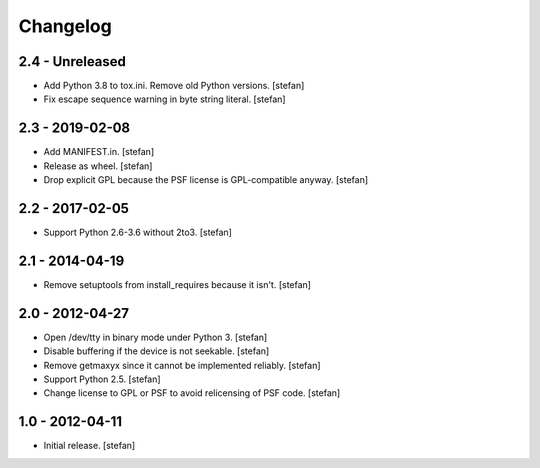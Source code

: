 Changelog
=========

2.4 - Unreleased
----------------

- Add Python 3.8 to tox.ini. Remove old Python versions.
  [stefan]

- Fix escape sequence warning in byte string literal.
  [stefan]


2.3 - 2019-02-08
----------------

- Add MANIFEST.in.
  [stefan]

- Release as wheel.
  [stefan]

- Drop explicit GPL because the PSF license is GPL-compatible anyway.
  [stefan]

2.2 - 2017-02-05
----------------

- Support Python 2.6-3.6 without 2to3.
  [stefan]

2.1 - 2014-04-19
----------------

- Remove setuptools from install_requires because it isn't.
  [stefan]

2.0 - 2012-04-27
----------------

- Open /dev/tty in binary mode under Python 3.
  [stefan]

- Disable buffering if the device is not seekable.
  [stefan]

- Remove getmaxyx since it cannot be implemented reliably.
  [stefan]

- Support Python 2.5.
  [stefan]

- Change license to GPL or PSF to avoid relicensing of PSF code.
  [stefan]

1.0 - 2012-04-11
----------------

- Initial release.
  [stefan]
